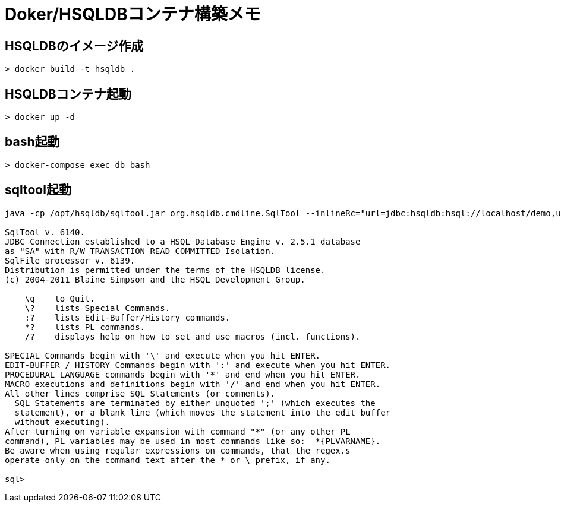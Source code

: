 = Doker/HSQLDBコンテナ構築メモ

== HSQLDBのイメージ作成
[source]
----
> docker build -t hsqldb .
----


== HSQLDBコンテナ起動
[source]
----
> docker up -d
----


== bash起動
[source]
----
> docker-compose exec db bash
----


== sqltool起動

[source]
----
java -cp /opt/hsqldb/sqltool.jar org.hsqldb.cmdline.SqlTool --inlineRc="url=jdbc:hsqldb:hsql://localhost/demo,user=SA,password="

SqlTool v. 6140.
JDBC Connection established to a HSQL Database Engine v. 2.5.1 database
as "SA" with R/W TRANSACTION_READ_COMMITTED Isolation.
SqlFile processor v. 6139.
Distribution is permitted under the terms of the HSQLDB license.
(c) 2004-2011 Blaine Simpson and the HSQL Development Group.

    \q    to Quit.
    \?    lists Special Commands.
    :?    lists Edit-Buffer/History commands.
    *?    lists PL commands.
    /?    displays help on how to set and use macros (incl. functions).

SPECIAL Commands begin with '\' and execute when you hit ENTER.
EDIT-BUFFER / HISTORY Commands begin with ':' and execute when you hit ENTER.
PROCEDURAL LANGUAGE commands begin with '*' and end when you hit ENTER.
MACRO executions and definitions begin with '/' and end when you hit ENTER.
All other lines comprise SQL Statements (or comments).
  SQL Statements are terminated by either unquoted ';' (which executes the
  statement), or a blank line (which moves the statement into the edit buffer
  without executing).
After turning on variable expansion with command "*" (or any other PL
command), PL variables may be used in most commands like so:  *{PLVARNAME}.
Be aware when using regular expressions on commands, that the regex.s
operate only on the command text after the * or \ prefix, if any.

sql>
----
